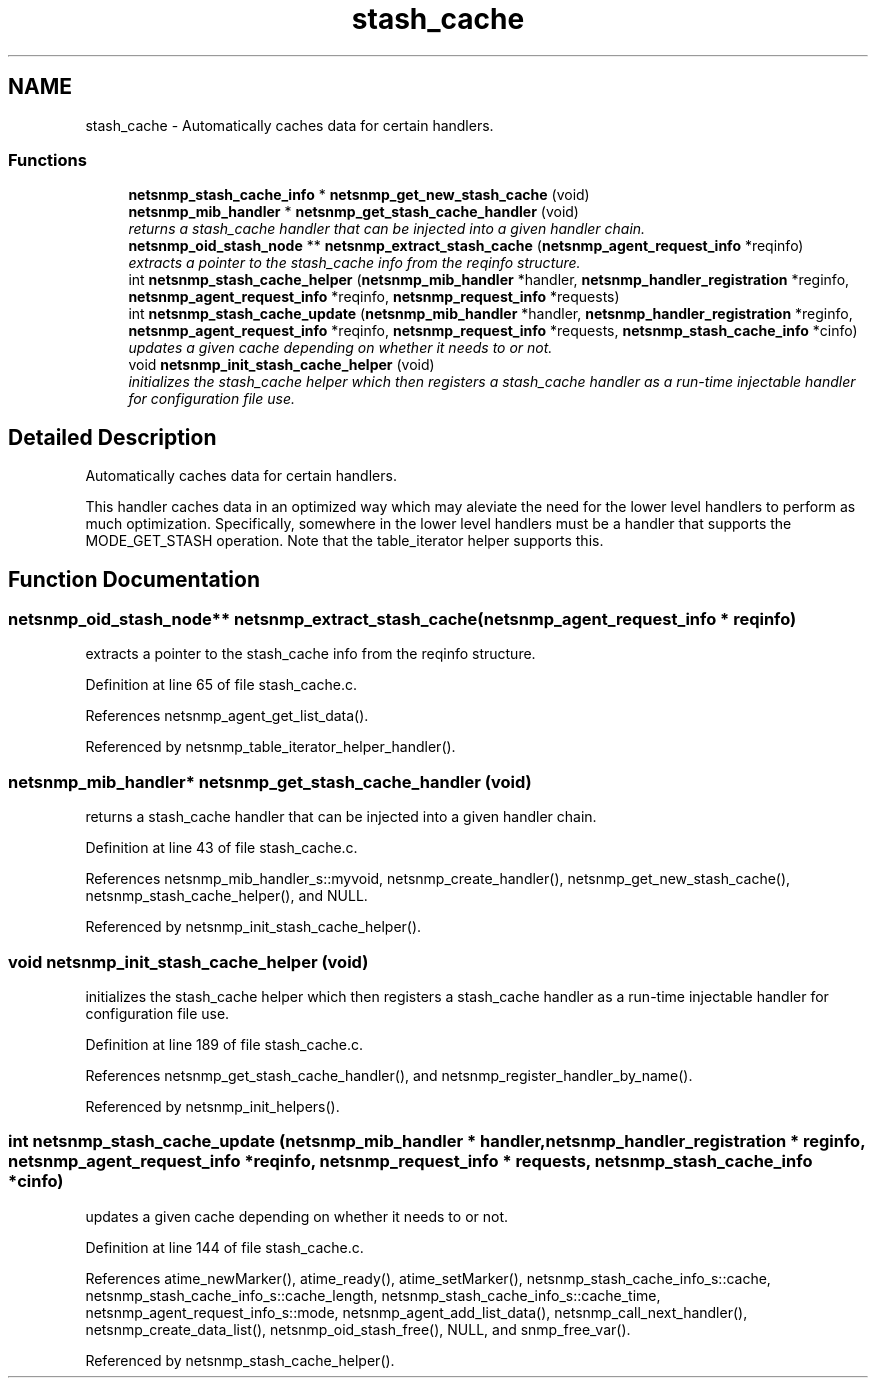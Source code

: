 .TH "stash_cache" 3 "27 Mar 2007" "Version 5.2.4.rc1" "net-snmp" \" -*- nroff -*-
.ad l
.nh
.SH NAME
stash_cache \- Automatically caches data for certain handlers.  

.PP
.SS "Functions"

.in +1c
.ti -1c
.RI "\fBnetsnmp_stash_cache_info\fP * \fBnetsnmp_get_new_stash_cache\fP (void)"
.br
.ti -1c
.RI "\fBnetsnmp_mib_handler\fP * \fBnetsnmp_get_stash_cache_handler\fP (void)"
.br
.RI "\fIreturns a stash_cache handler that can be injected into a given handler chain. \fP"
.ti -1c
.RI "\fBnetsnmp_oid_stash_node\fP ** \fBnetsnmp_extract_stash_cache\fP (\fBnetsnmp_agent_request_info\fP *reqinfo)"
.br
.RI "\fIextracts a pointer to the stash_cache info from the reqinfo structure. \fP"
.ti -1c
.RI "int \fBnetsnmp_stash_cache_helper\fP (\fBnetsnmp_mib_handler\fP *handler, \fBnetsnmp_handler_registration\fP *reginfo, \fBnetsnmp_agent_request_info\fP *reqinfo, \fBnetsnmp_request_info\fP *requests)"
.br
.ti -1c
.RI "int \fBnetsnmp_stash_cache_update\fP (\fBnetsnmp_mib_handler\fP *handler, \fBnetsnmp_handler_registration\fP *reginfo, \fBnetsnmp_agent_request_info\fP *reqinfo, \fBnetsnmp_request_info\fP *requests, \fBnetsnmp_stash_cache_info\fP *cinfo)"
.br
.RI "\fIupdates a given cache depending on whether it needs to or not. \fP"
.ti -1c
.RI "void \fBnetsnmp_init_stash_cache_helper\fP (void)"
.br
.RI "\fIinitializes the stash_cache helper which then registers a stash_cache handler as a run-time injectable handler for configuration file use. \fP"
.in -1c
.SH "Detailed Description"
.PP 
Automatically caches data for certain handlers. 
.PP
This handler caches data in an optimized way which may aleviate the need for the lower level handlers to perform as much optimization. Specifically, somewhere in the lower level handlers must be a handler that supports the MODE_GET_STASH operation. Note that the table_iterator helper supports this.
.SH "Function Documentation"
.PP 
.SS "\fBnetsnmp_oid_stash_node\fP** netsnmp_extract_stash_cache (\fBnetsnmp_agent_request_info\fP * reqinfo)"
.PP
extracts a pointer to the stash_cache info from the reqinfo structure. 
.PP
Definition at line 65 of file stash_cache.c.
.PP
References netsnmp_agent_get_list_data().
.PP
Referenced by netsnmp_table_iterator_helper_handler().
.SS "\fBnetsnmp_mib_handler\fP* netsnmp_get_stash_cache_handler (void)"
.PP
returns a stash_cache handler that can be injected into a given handler chain. 
.PP
Definition at line 43 of file stash_cache.c.
.PP
References netsnmp_mib_handler_s::myvoid, netsnmp_create_handler(), netsnmp_get_new_stash_cache(), netsnmp_stash_cache_helper(), and NULL.
.PP
Referenced by netsnmp_init_stash_cache_helper().
.SS "void netsnmp_init_stash_cache_helper (void)"
.PP
initializes the stash_cache helper which then registers a stash_cache handler as a run-time injectable handler for configuration file use. 
.PP
Definition at line 189 of file stash_cache.c.
.PP
References netsnmp_get_stash_cache_handler(), and netsnmp_register_handler_by_name().
.PP
Referenced by netsnmp_init_helpers().
.SS "int netsnmp_stash_cache_update (\fBnetsnmp_mib_handler\fP * handler, \fBnetsnmp_handler_registration\fP * reginfo, \fBnetsnmp_agent_request_info\fP * reqinfo, \fBnetsnmp_request_info\fP * requests, \fBnetsnmp_stash_cache_info\fP * cinfo)"
.PP
updates a given cache depending on whether it needs to or not. 
.PP
Definition at line 144 of file stash_cache.c.
.PP
References atime_newMarker(), atime_ready(), atime_setMarker(), netsnmp_stash_cache_info_s::cache, netsnmp_stash_cache_info_s::cache_length, netsnmp_stash_cache_info_s::cache_time, netsnmp_agent_request_info_s::mode, netsnmp_agent_add_list_data(), netsnmp_call_next_handler(), netsnmp_create_data_list(), netsnmp_oid_stash_free(), NULL, and snmp_free_var().
.PP
Referenced by netsnmp_stash_cache_helper().
